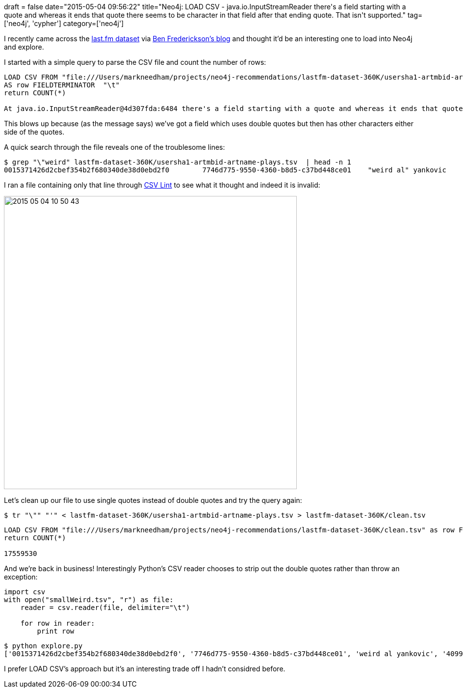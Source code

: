 +++
draft = false
date="2015-05-04 09:56:22"
title="Neo4j: LOAD CSV - java.io.InputStreamReader there's a field starting with a quote and whereas it ends that quote there seems  to be character in that field after that ending quote. That isn't supported."
tag=['neo4j', 'cypher']
category=['neo4j']
+++

I recently came across the http://www.dtic.upf.edu/~ocelma/MusicRecommendationDataset/lastfm-360K.html[last.fm dataset] via http://www.benfrederickson.com/distance-metrics/[Ben Frederickson's blog] and thought it'd be an interesting one to load into Neo4j and explore.

I started with a simple query to parse the CSV file and count the number of rows:

[source,cypher]
----

LOAD CSV FROM "file:///Users/markneedham/projects/neo4j-recommendations/lastfm-dataset-360K/usersha1-artmbid-artname-plays.tsv"
AS row FIELDTERMINATOR  "\t"
return COUNT(*)

At java.io.InputStreamReader@4d307fda:6484 there's a field starting with a quote and whereas it ends that quote there seems  to be character in that field after that ending quote. That isn't supported. This is what I read: 'weird al"'
----

This blows up because (as the message says) we've got a field which uses double quotes but then has other characters either side of the quotes.

A quick search through the file reveals one of the troublesome lines:

[source,bash]
----

$ grep "\"weird" lastfm-dataset-360K/usersha1-artmbid-artname-plays.tsv  | head -n 1
0015371426d2cbef354b2f680340de38d0ebd2f0	7746d775-9550-4360-b8d5-c37bd448ce01	"weird al" yankovic	4099
----

I ran a file containing only that line through http://csvlint.io/validation/55473958637376058f000000[CSV Lint] to see what it thought and indeed it is invalid:

image::{{<siteurl>}}/uploads/2015/05/2015-05-04_10-50-43.png[2015 05 04 10 50 43,597]

Let's clean up our file to use single quotes instead of double quotes and try the query again:

[source,bash]
----

$ tr "\"" "'" < lastfm-dataset-360K/usersha1-artmbid-artname-plays.tsv > lastfm-dataset-360K/clean.tsv
----

[source,cypher]
----

LOAD CSV FROM "file:///Users/markneedham/projects/neo4j-recommendations/lastfm-dataset-360K/clean.tsv" as row FIELDTERMINATOR  "\t"
return COUNT(*)

17559530
----

And we're back in business! Interestingly Python's CSV reader chooses to strip out the double quotes rather than throw an exception:

[source,python]
----

import csv
with open("smallWeird.tsv", "r") as file:
    reader = csv.reader(file, delimiter="\t")

    for row in reader:
        print row
----

[source,bash]
----

$ python explore.py
['0015371426d2cbef354b2f680340de38d0ebd2f0', '7746d775-9550-4360-b8d5-c37bd448ce01', 'weird al yankovic', '4099']
----

I prefer LOAD CSV's approach but it's an interesting trade off I hadn't considred before.
